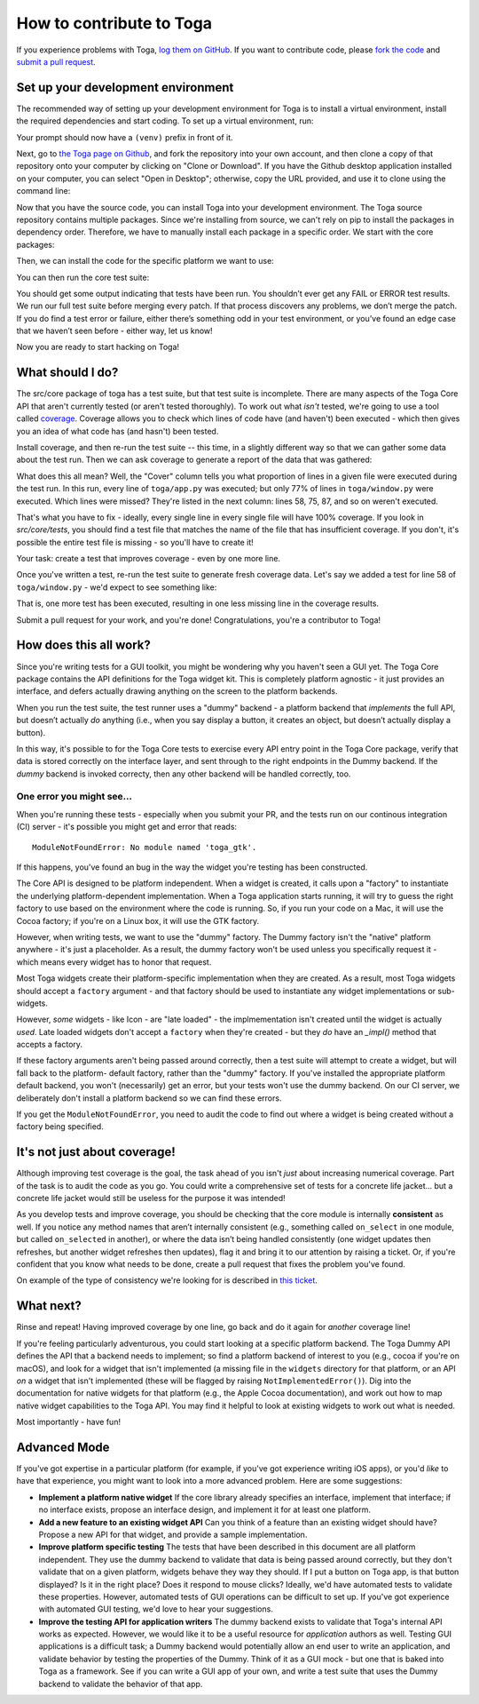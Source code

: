.. _contribute:

=========================
How to contribute to Toga
=========================

If you experience problems with Toga, `log them on GitHub`_. If you want to contribute code, please `fork the code`_ and `submit a pull request`_.

.. _log them on Github: https://github.com/pybee/toga/issues
.. _fork the code: https://github.com/pybee/toga
.. _submit a pull request: https://github.com/pybee/toga/pulls


Set up your development environment
===================================

The recommended way of setting up your development environment for Toga
is to install a virtual environment, install the required dependencies and
start coding. To set up a virtual environment, run:

.. tabs::

  .. group-tab:: macOS

    .. code-block:: bash

      $ python3 -m venv venv
      $ source venv/bin/activate

  .. group-tab:: Linux

    .. code-block:: bash

      $ python3 -m venv venv
      $ source venv/bin/activate

  .. group-tab:: Windows

    .. code-block:: doscon

      C:\...>python3 -m venv venv
      C:\...>venv/Scripts/activate

Your prompt should now have a ``(venv)`` prefix in front of it.

Next, go to `the Toga page on Github <https://github.com/pybee/toga>`__, and
fork the repository into your own account, and then clone a copy of that
repository onto your computer by clicking on "Clone or Download". If you
have the Github desktop application installed on your computer, you can
select "Open in Desktop"; otherwise, copy the URL provided, and use it
to clone using the command line:

.. tabs::

  .. group-tab:: macOS

    Fork the Toga repository, and then::

      (venv) $ git clone git@github.com:<your username>/toga.git

    (substituting your Github username)

  .. group-tab:: Linux

    Fork the Toga repository, and then::

      (venv) $ git clone git@github.com:<your username>/toga.git

    (substituting your Github username)

  .. group-tab:: Windows

    Fork the Toga repository, and then:

    .. code-block:: doscon

      (venv) C:\...>git clone https://github.com/<your username>/toga.git

    (substituting your Github username)

Now that you have the source code, you can install Toga into your development
environment. The Toga source repository contains multiple packages. Since
we're installing from source, we can't rely on pip to install the packages in
dependency order. Therefore, we have to manually install each package in a
specific order. We start with the core packages:

.. tabs::

  .. group-tab:: macOS

    .. code-block:: bash

      (venv) $ cd toga
      (venv) $ pip install -e src/core
      (venv) $ pip install -e src/dummy

  .. group-tab:: Linux

    .. code-block:: bash

      (venv) $ cd toga
      (venv) $ pip install -e src/core
      (venv) $ pip install -e src/dummy

  .. group-tab:: Windows

    .. code-block:: doscon

      (venv) C:\...>cd toga
      (venv) C:\...>pip install -e src/core
      (venv) C:\...>pip install -e src/dummy

Then, we can install the code for the specific platform we want to use:

.. tabs::

  .. group-tab:: macOS

    .. code-block:: bash

      (venv) $ pip install -e src/cocoa

  .. group-tab:: Linux

    .. code-block:: bash

      (venv) $ pip install -e src/gtk

  .. group-tab:: Windows

    .. code-block:: doscon

      (venv) C:\...>pip install -e src/winforms

You can then run the core test suite:

.. tabs::

  .. group-tab:: macOS

    .. code-block:: bash

      (venv) $ cd src/core
      (venv) $ python setup.py test
      ...
      ----------------------------------------------------------------------
      Ran 181 tests in 0.343s

      OK (skipped=1)

  .. group-tab:: Linux

    .. code-block:: bash

      (venv) $ cd src/core
      (venv) $ python setup.py test
      ...
      ----------------------------------------------------------------------
      Ran 181 tests in 0.343s

      OK (skipped=1)

  .. group-tab:: Windows

    .. code-block:: doscon

      (venv) C:\...>cd src/core
      (venv) C:\...>python setup.py test
      ...
      ----------------------------------------------------------------------
      Ran 181 tests in 0.343s

      OK (skipped=1)

You should get some output indicating that tests have been run. You shouldn’t
ever get any FAIL or ERROR test results. We run our full test suite before
merging every patch. If that process discovers any problems, we don’t merge
the patch. If you do find a test error or failure, either there’s something
odd in your test environment, or you’ve found an edge case that we haven’t
seen before - either way, let us know!

Now you are ready to start hacking on Toga!

What should I do?
=================

The src/core package of toga has a test suite, but that test suite is
incomplete. There are many aspects of the Toga Core API that aren't currently
tested (or aren't tested thoroughly). To work out what *isn't* tested, we're
going to use a tool called `coverage
<http://coverage.readthedocs.io/en/coverage-4.4.1/>`__. Coverage allows you to
check which lines of code have (and haven't) been executed - which then gives
you an idea of what code has (and hasn't) been tested.

Install coverage, and then re-run the test suite -- this time, in a slightly
different way so that we can gather some data about the test run. Then we can
ask coverage to generate a report of the data that was gathered:

.. tabs::

  .. group-tab:: macOS

    .. code-block:: bash

      (venv) $ pip install coverage
      (venv) $ coverage run setup.py test
      (venv) $ coverage report -m --include="toga/*"
      Name                                 Stmts   Miss  Cover   Missing
      ------------------------------------------------------------------
      toga/__init__.py                        29      0   100%
      toga/app.py                             50      0   100%
      ...
      toga/window.py                          79     18    77%   58, 75, 87, 92, 104, 141, 155, 164, 168, 172-173, 176, 192, 204, 216, 228, 243, 257
      ------------------------------------------------------------------
      TOTAL                                 1034    258    75%

  .. group-tab:: Linux

    .. code-block:: bash

      (venv) $ pip install coverage
      (venv) $ coverage run setup.py test
      (venv) $ coverage report -m --include="toga/*"
      Name                                 Stmts   Miss  Cover   Missing
      ------------------------------------------------------------------
      toga/__init__.py                        29      0   100%
      toga/app.py                             50      0   100%
      ...
      toga/window.py                          79     18    77%   58, 75, 87, 92, 104, 141, 155, 164, 168, 172-173, 176, 192, 204, 216, 228, 243, 257
      ------------------------------------------------------------------
      TOTAL                                 1034    258    75%

  .. group-tab:: Windows

    .. code-block:: doscon

      (venv) C:\...>pip install coverage
      (venv) C:\...>coverage run setup.py test
      (venv) C:\...>coverage report -m --include=toga/*
      Name                                 Stmts   Miss  Cover   Missing
      ------------------------------------------------------------------
      toga/__init__.py                        29      0   100%
      toga/app.py                             50      0   100%
      ...
      toga/window.py                          79     18    77%   58, 75, 87, 92, 104, 141, 155, 164, 168, 172-173, 176, 192, 204, 216, 228, 243, 257
      ------------------------------------------------------------------
      TOTAL                                 1034    258    75%

What does this all mean? Well, the "Cover" column tells you what proportion of
lines in a given file were executed during the test run. In this run, every
line of ``toga/app.py`` was executed; but only 77% of lines in
``toga/window.py`` were executed. Which lines were missed? They're listed in
the next column: lines 58, 75, 87, and so on weren't executed.

That's what you have to fix - ideally, every single line in every single file
will have 100% coverage. If you look in `src/core/tests`, you should find a
test file that matches the name of the file that has insufficient coverage. If
you don't, it's possible the entire test file is missing - so you'll have to
create it!

Your task: create a test that improves coverage - even by one more line.

Once you've written a test, re-run the test suite to generate fresh coverage
data. Let's say we added a test for line 58 of ``toga/window.py`` - we'd
expect to see something like:

.. tabs::

  .. group-tab:: macOS

    .. code-block:: bash

      (venv) $ coverage run setup.py test
      running test
      ...
      ----------------------------------------------------------------------
      Ran 101 tests in 0.343s

      OK (skipped=1)
      (venv) $ coverage report -m --include="toga/*"
      Name                                 Stmts   Miss  Cover   Missing
      ------------------------------------------------------------------
      toga/__init__.py                        29      0   100%
      toga/app.py                             50      0   100%
      ...
      toga/window.py                          79     17    78%   75, 87, 92, 104, 141, 155, 164, 168, 172-173, 176, 192, 204, 216, 228, 243, 257
      ------------------------------------------------------------------
      TOTAL                                 1034    257    75%

  .. group-tab:: Linux

    .. code-block:: bash

      (venv) $ coverage run setup.py test
      running test
      ...
      ----------------------------------------------------------------------
      Ran 101 tests in 0.343s

      OK (skipped=1)
      (venv) $ coverage report -m --include="toga/*"
      Name                                 Stmts   Miss  Cover   Missing
      ------------------------------------------------------------------
      toga/__init__.py                        29      0   100%
      toga/app.py                             50      0   100%
      ...
      toga/window.py                          79     17    78%   75, 87, 92, 104, 141, 155, 164, 168, 172-173, 176, 192, 204, 216, 228, 243, 257
      ------------------------------------------------------------------
      TOTAL                                 1034    257    75%

  .. group-tab:: Windows

    .. code-block:: doscon

      (venv) C:\...>coverage run setup.py test
      running test
      ...
      ----------------------------------------------------------------------
      Ran 101 tests in 0.343s

      OK (skipped=1)
      (venv) $ coverage report -m --include=toga/*
      Name                                 Stmts   Miss  Cover   Missing
      ------------------------------------------------------------------
      toga/__init__.py                        29      0   100%
      toga/app.py                             50      0   100%
      ...
      toga/window.py                          79     17    78%   75, 87, 92, 104, 141, 155, 164, 168, 172-173, 176, 192, 204, 216, 228, 243, 257
      ------------------------------------------------------------------
      TOTAL                                 1034    257    75%


That is, one more test has been executed, resulting in one less missing line
in the coverage results.

Submit a pull request for your work, and you're done! Congratulations, you're
a contributor to Toga!

How does this all work?
=======================

Since you're writing tests for a GUI toolkit, you might be wondering why you
haven't seen a GUI yet. The Toga Core package contains the API definitions for
the Toga widget kit. This is completely platform agnostic - it just provides
an interface, and defers actually drawing anything on the screen to the
platform backends.

When you run the test suite, the test runner uses a "dummy" backend - a
platform backend that *implements* the full API, but doesn’t actually *do*
anything (i.e., when you say display a button, it creates an object, but
doesn’t actually display a button).

In this way, it's possible to for the Toga Core tests to exercise every API
entry point in the Toga Core package, verify that data is stored correctly on
the interface layer, and sent through to the right endpoints in the Dummy
backend. If the *dummy* backend is invoked correcty, then any other backend
will be handled correctly, too.

One error you might see...
--------------------------

When you're running these tests - especially when you submit your PR, and the
tests run on our continous integration (CI) server - it's possible you might get
and error that reads::

    ModuleNotFoundError: No module named 'toga_gtk'.

If this happens, you've found an bug in the way the widget you're testing
has been constructed.

The Core API is designed to be platform independent. When a widget is created,
it calls upon a "factory" to instantiate the underlying platform-dependent
implementation. When a Toga application starts running, it will try to guess
the right factory to use based on the environment where the code is running.
So, if you run your code on a Mac, it will use the Cocoa factory; if you're on
a Linux box, it will use the GTK factory.

However, when writing tests, we want to use the "dummy" factory. The Dummy
factory isn't the "native" platform anywhere - it's just a placeholder. As a
result, the  dummy factory won't be used unless you specifically request it -
which means every widget has to honor that request.

Most Toga widgets create their platform-specific implementation when they are
created. As a result, most Toga widgets should accept a ``factory`` argument -
and that factory should be used to instantiate any widget implementations or
sub-widgets.

However, *some* widgets - like Icon - are "late loaded" - the implmementation
isn't created until the widget is actually *used*. Late loaded widgets don't
accept a ``factory`` when they're created - but they *do* have an `_impl()`
method that accepts a factory.

If these factory arguments aren't being passed around correctly, then a test
suite will attempt to create a widget, but will fall back to the platform-
default factory, rather than the "dummy" factory. If you've installed the
appropriate platform default backend, you won't (necessarily) get an error,
but your tests won't use the dummy backend. On our CI server, we deliberately
don't install a platform backend so we can find these errors.

If you get the ``ModuleNotFoundError``, you need to audit the code to find out
where a widget is being created without a factory being specified.

It's not just about coverage!
=============================

Although improving test coverage is the goal, the task ahead of you isn't
*just* about increasing numerical coverage. Part of the task is to audit the
code as you go. You could write a comprehensive set of tests for a concrete
life jacket... but a concrete life jacket would still be useless for the
purpose it was intended!

As you develop tests and improve coverage, you should be checking that the
core module is internally **consistent** as well. If you notice any method
names that aren’t internally consistent (e.g., something called ``on_select``
in one module, but called ``on_selected`` in another), or where the data isn’t
being handled consistently (one widget updates then refreshes, but another
widget refreshes then updates), flag it and bring it to our attention by
raising a ticket. Or, if you're confident that you know what needs to be done,
create a pull request that fixes the problem you've found.

On example of the type of consistency we're looking for is described in
`this ticket <https://github.com/pybee/toga/issues/299>`__.

What next?
==========

Rinse and repeat! Having improved coverage by one line, go back and do it
again for *another* coverage line!

If you're feeling particularly adventurous, you could start looking at a
specific platform backend. The Toga Dummy API defines the API that a backend
needs to implement; so find a platform backend of interest to you (e.g., cocoa
if you're on macOS), and look for a widget that isn't implemented (a missing
file in the ``widgets`` directory for that platform, or an API *on* a widget
that isn't implemented (these will be flagged by raising
``NotImplementedError()``). Dig into the documentation for native widgets for
that platform (e.g., the Apple Cocoa documentation), and work out how to map
native widget capabilities to the Toga API. You may find it helpful to look at
existing widgets to work out what is needed.

Most importantly - have fun!

Advanced Mode
=============

If you've got expertise in a particular platform (for example, if you've got
experience writing iOS apps), or you'd *like* to have that experience, you
might want to look into a more advanced problem. Here are some suggestions:

* **Implement a platform native widget** If the core library already specifies
  an interface, implement that interface; if no interface exists, propose an
  interface design, and implement it for at least one platform.

* **Add a new feature to an existing widget API** Can you think of a feature
  than an existing widget should have? Propose a new API for that widget, and
  provide a sample implementation.

* **Improve platform specific testing** The tests that have been described in
  this document are all platform independent. They use the dummy backend to
  validate that data is being passed around correctly, but they don't validate
  that on a given platform, widgets behave they way they should. If I put a
  button on Toga app, is that button displayed? Is it in the right place? Does
  it respond to mouse clicks? Ideally, we'd have automated tests to validate
  these properties. However, automated tests of GUI operations can be difficult
  to set up. If you've got experience with automated GUI testing, we'd love to
  hear your suggestions.

* **Improve the testing API for application writers** The dummy backend exists
  to validate that Toga's internal API works as expected. However, we would like
  it to be a useful resource for *application* authors as well. Testing GUI
  applications is a difficult task; a Dummy backend would potentially allow an
  end user to write an application, and validate behavior by testing the
  properties of the Dummy. Think of it as a GUI mock - but one that is baked into
  Toga as a framework. See if you can write a GUI app of your own, and write
  a test suite that uses the Dummy backend to validate the behavior of that app.
